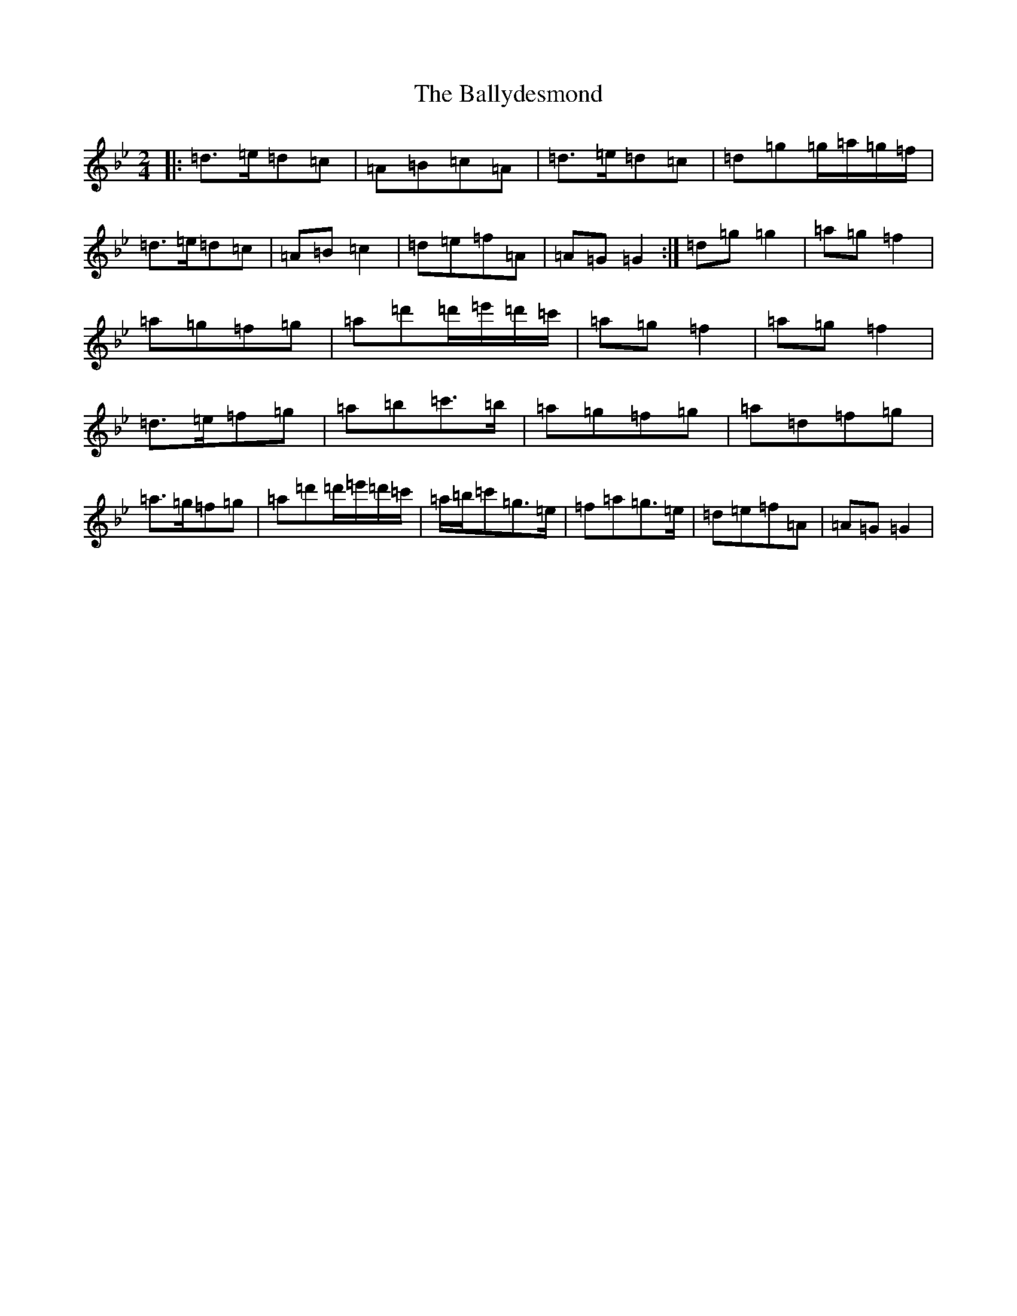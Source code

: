 X: 1263
T: Ballydesmond, The
S: https://thesession.org/tunes/298#setting298
Z: A Dorian
R: polka
M:2/4
L:1/8
K: C Dorian
|:=d>=e=d=c|=A=B=c=A|=d>=e=d=c|=d=g=g/2=a/2=g/2=f/2|=d>=e=d=c|=A=B=c2|=d=e=f=A|=A=G=G2:|=d=g=g2|=a=g=f2|=a=g=f=g|=a=d'=d'/2=e'/2=d'/2=c'/2|=a=g=f2|=a=g=f2|=d>=e=f=g|=a=b=c'>=b|=a=g=f=g|=a=d=f=g|=a>=g=f=g|=a=d'=d'/2=e'/2=d'/2=c'/2|=a/2=b/2=c'=g>=e|=f=a=g>=e|=d=e=f=A|=A=G=G2|
